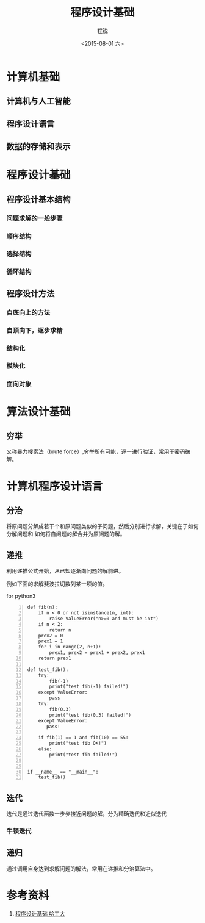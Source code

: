 #+TITLE: 程序设计基础
#+DATE: <2015-08-01 六>
#+AUTHOR: 程锐
#+EMAIL: 0000@whu.edu.cn
#+OPTIONS: ':nil *:t -:t ::t <:t H:3 \n:nil ^:t arch:headline
#+OPTIONS: author:t c:nil creator:comment d:(not "LOGBOOK") date:t
#+OPTIONS: e:t email:nil f:t inline:t num:t p:nil pri:nil stat:t
#+OPTIONS: tags:t tasks:t tex:t timestamp:t toc:t todo:t |:t
#+CREATOR: Emacs 24.3.1 (Org mode 8.2.4)
#+DESCRIPTION:
#+EXCLUDE_TAGS: noexport
#+KEYWORDS: 程序 算法 设计 计算机
#+LANGUAGE: 中文
#+SELECT_TAGS: export

* 计算机基础

** 计算机与人工智能

** 程序设计语言

** 数据的存储和表示

* 程序设计基础

** 程序设计基本结构

*** 问题求解的一般步骤

*** 顺序结构

*** 选择结构

*** 循环结构

** 程序设计方法

*** 自底向上的方法

*** 自顶向下，逐步求精

*** 结构化

*** 模块化

*** 面向对象

* 算法设计基础

** 穷举

又称暴力搜索法（brute force）,穷举所有可能，逐一进行验证，常用于密码破解。

* 计算机程序设计语言
** 分治

将原问题分解成若干个和原问题类似的子问题，然后分别进行求解，关键在于如何分解问题和
如何将自问题的解合并为原问题的解。

** 递推

利用递推公式开始，从已知逐渐向问题的解前进。

例如下面的求解斐波拉切数列某一项的值。

for python3

#+BEGIN_SRC python3 -n
def fib(n):
    if n < 0 or not isinstance(n, int):
        raise ValueError("n>=0 and must be int")
    if n < 2:
        return n
    prex2 = 0
    prex1 = 1
    for i in range(2, n+1):
        prex1, prex2 = prex1 + prex2, prex1
    return prex1

def test_fib():
    try:
        fib(-1)
        print("test fib(-1) failed!")
    except ValueError:
        pass
    try:
        fib(0.3)
        print("test fib(0.3) failed!")
    except ValueError:
       pass!

    if fib(1) == 1 and fib(10) == 55:
        print("test fib OK!")
    else:
        print("test fib failed!")


if __name__ == "__main__":
    test_fib()
#+END_SRC

** 迭代

迭代是通过迭代函数一步步接近问题的解，分为精确迭代和近似迭代

*** 牛顿迭代

** 递归

通过调用自身达到求解问题的解法，常用在递推和分治算法中。

* 参考资料

1. [[http://www.icourse163.org/course/hit-56001?tid=60001#/info][程序设计基础 哈工大]]
